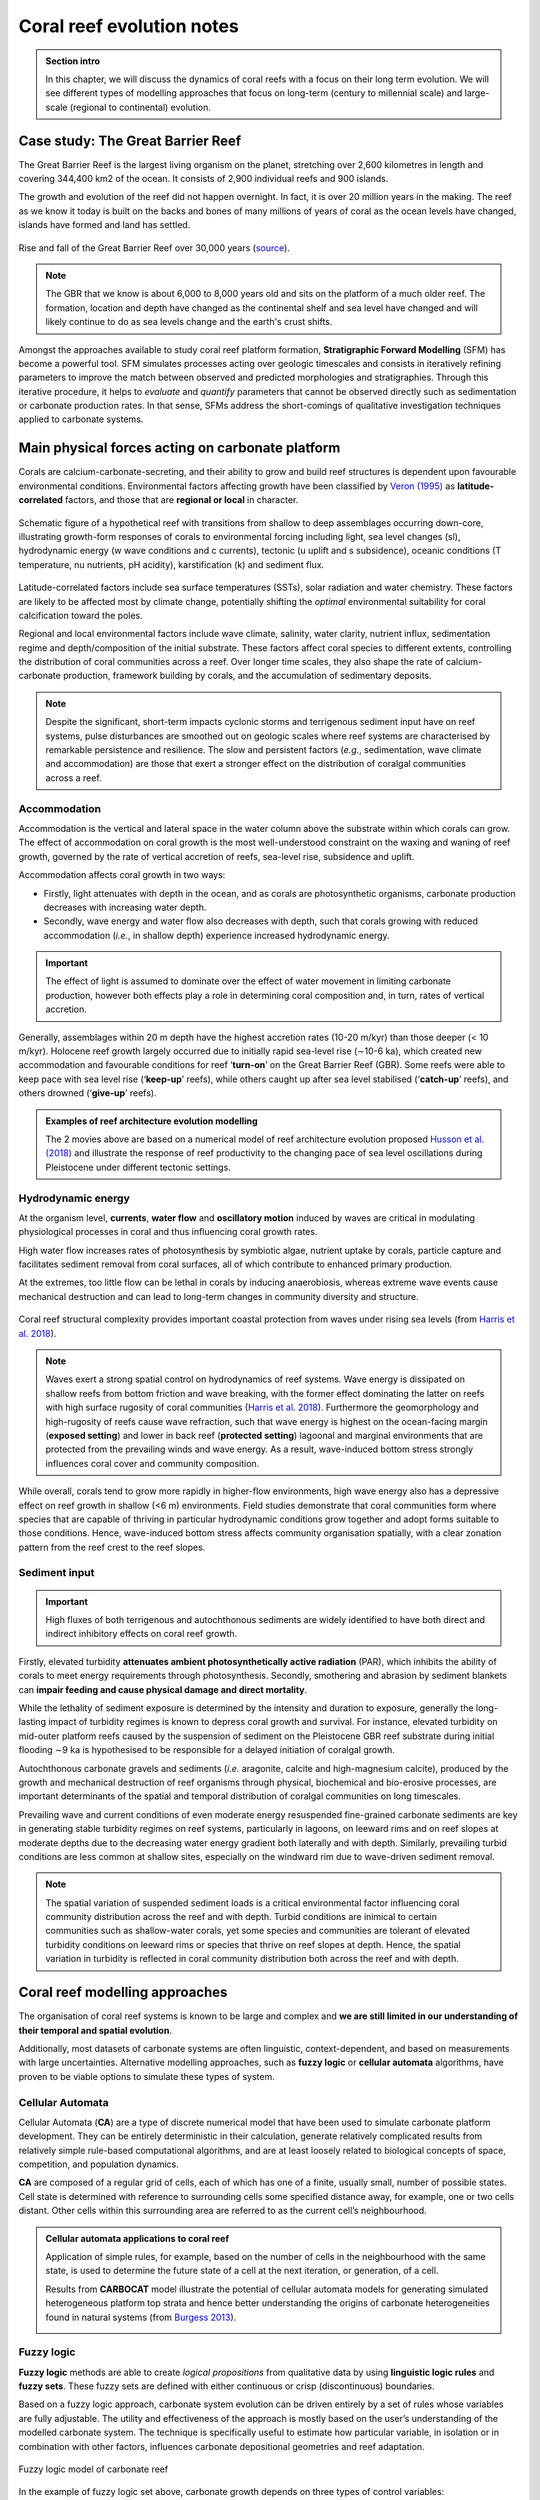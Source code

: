 Coral reef evolution notes
===========================

..  admonition:: Section intro
    :class: toggle, important, toggle-shown

    In this chapter, we will discuss the dynamics of coral reefs with a focus on their long term evolution. We will see different types of modelling approaches that focus on long-term (century to millennial scale) and large-scale (regional to continental) evolution.

    .. raw:: html

      <div style="text-align: center; margin-bottom: 2em;">
      <iframe width="100%" height="350" src="https://www.youtube.com/embed/7r4fu9abxt8?rel=0" frameborder="0" allow="accelerometer; autoplay; encrypted-media; gyroscope; picture-in-picture" allowfullscreen></iframe>
      </div>


Case study: The Great Barrier Reef
------------------------------------

The Great Barrier Reef is the largest living organism on the planet, stretching over 2,600 kilometres in length and covering 344,400 km2 of the ocean. It consists of 2,900 individual reefs and 900 islands.

The growth and evolution of the reef did not happen overnight. In fact, it is over 20 million years in the making. The reef as we know it today is built on the backs and bones of many millions of years of coral as the ocean levels have changed, islands have formed and land has settled.

.. figure:: ../_static/GBR.jpg
  :width: 80 %
  :alt: Rise and fall of the Great Barrier Reef over 30,000 years
  :align: center

  Rise and fall of the Great Barrier Reef over 30,000 years (`source <https://www.sydney.edu.au/news-opinion/news/2018/05/29/rise-and-fall-of-the-great-barrier-reef-over-30-000-years.html>`_).

.. note::

  The GBR that we know is about 6,000 to 8,000 years old and sits on the platform of a much older reef. The formation, location and depth have changed as the continental shelf and sea level have changed and will likely continue to do as sea levels change and the earth's crust shifts.


Amongst the approaches available to study coral reef platform formation, **Stratigraphic Forward Modelling** (SFM) has become a powerful tool. SFM simulates processes acting over geologic timescales and consists in iteratively refining parameters to improve the match between observed and predicted morphologies and stratigraphies. Through this iterative procedure, it helps to *evaluate* and *quantify* parameters that cannot be observed directly such as sedimentation or carbonate production rates. In that sense, SFMs address the short-comings of qualitative investigation techniques applied to carbonate systems.


Main physical forces acting on carbonate platform
-------------------------------------------------------

Corals are calcium-carbonate-secreting, and their ability to grow and build reef structures is dependent upon favourable environmental conditions. Environmental factors affecting growth have been classified by `Veron (1995) <https://books.google.com.au/books/about/Corals_in_Space_and_Time.html?id=piQvtbFUicAC&redir_esc=y>`_ as **latitude-correlated** factors, and those that are **regional or local** in character.


.. figure:: ../_static/pyreef.jpg
  :width: 90 %
  :alt: Schematic figure of a hypothetical reef with transitions from shallow to deep assemblages occurring down-core, illustrating growth-form responses of corals to environmental forcing including light, sea level changes (sl), hydrodynamic energy (w wave conditions and c currents), tectonic (u uplift and s subsidence), oceanic conditions (T temperature, nu nutrients, pH acidity), karstification (k) and sediment flux.
  :align: center

  Schematic figure of a hypothetical reef with transitions from shallow to deep assemblages occurring down-core, illustrating growth-form responses of corals to environmental forcing including light, sea level changes (sl), hydrodynamic energy (w wave conditions and c currents), tectonic (u uplift and s subsidence), oceanic conditions (T temperature, nu nutrients, pH acidity), karstification (k) and sediment flux.


Latitude-correlated factors include sea surface temperatures (SSTs), solar radiation and water chemistry. These factors are likely to be affected most by climate change, potentially shifting the *optimal* environmental suitability for coral calcification toward the poles.

Regional and local environmental factors include wave climate, salinity, water clarity, nutrient influx, sedimentation regime and depth/composition of the initial substrate. These factors affect coral species to different extents, controlling the distribution of coral communities across a reef. Over longer time scales, they also shape the rate of calcium-carbonate production, framework building by corals, and the accumulation of sedimentary deposits.

.. note::

  Despite the significant, short-term impacts cyclonic storms and terrigenous sediment input have on reef systems, pulse disturbances are smoothed out on geologic scales where reef systems are characterised by remarkable persistence and resilience. The slow and persistent factors (*e.g.*, sedimentation, wave climate and accommodation) are those that exert a stronger effect on the distribution of coralgal communities across a reef.



Accommodation
*****************

Accommodation is the vertical and lateral space in the water column above the substrate within which corals can grow. The effect of accommodation on coral growth is the most well-understood constraint on the waxing and waning of reef growth, governed by the rate of vertical accretion of reefs, sea-level rise, subsidence and uplift.

Accommodation affects coral growth in two ways:

* Firstly, light attenuates with depth in the ocean, and as corals are photosynthetic organisms, carbonate production decreases with increasing water depth.
* Secondly, wave energy and water flow also decreases with depth, such that corals growing with reduced accommodation (*i.e.*, in shallow depth) experience increased hydrodynamic energy.

.. important::

  The effect of light is assumed to dominate over the effect of water movement in limiting carbonate production, however both effects play a role in determining coral composition and, in turn, rates of vertical accretion.


Generally, assemblages within 20 m depth have the highest accretion rates (10-20 m/kyr) than those deeper (< 10 m/kyr). Holocene reef growth largely occurred due to initially rapid sea-level rise (∼10-6 ka), which created new accommodation and favourable conditions for reef ‘**turn-on**’ on the Great Barrier Reef (GBR). Some reefs were able to keep pace with sea level rise (‘**keep-up**’ reefs), while others caught up after sea level stabilised (‘**catch-up**’ reefs), and others drowned (‘**give-up**’ reefs).


..  admonition:: Examples of reef architecture evolution modelling
    :class: toggle, toggle-shown

    The 2 movies above are based on a numerical model of reef architecture evolution proposed `Husson et al. (2018)
    <https://agupubs.onlinelibrary.wiley.com/doi/epdf/10.1002/2017GC007335>`_ and illustrate the response of reef productivity to the changing pace of sea level oscillations during Pleistocene under different tectonic settings.

    .. raw:: html

        <div style="text-align: center; margin-bottom: 2em;">
        <iframe width="100%" height="350" src="https://www.youtube.com/embed/0kCfb56AdLw?rel=0" frameborder="0" allow="accelerometer; autoplay; encrypted-media; gyroscope; picture-in-picture" allowfullscreen></iframe>
        </div>

    .. raw:: html

        <div style="text-align: center; margin-bottom: 2em;">
        <iframe width="100%" height="350" src="https://www.youtube.com/embed/DhXHPzpyVPs?rel=0" frameborder="0" allow="accelerometer; autoplay; encrypted-media; gyroscope; picture-in-picture" allowfullscreen></iframe>
        </div>



Hydrodynamic energy
*********************


At the organism level, **currents**, **water flow** and **oscillatory motion** induced by waves are critical in modulating physiological processes in coral and thus influencing coral growth rates.

High water flow increases rates of photosynthesis by symbiotic algae, nutrient uptake by corals, particle capture and facilitates sediment removal from coral surfaces, all of which contribute to enhanced primary production.

At the extremes, too little flow can be lethal in corals by inducing anaerobiosis, whereas extreme wave events cause mechanical destruction and can lead to long-term changes in community diversity and structure.


.. figure:: ../_static/harris.jpg
  :width: 80 %
  :alt: Coral reef structural complexity provides important coastal protection from waves under rising sea levels.
  :align: center

  Coral reef structural complexity provides important coastal protection from waves under rising sea levels (from `Harris et al. 2018 <https://advances.sciencemag.org/content/4/2/eaao4350>`_).


.. note::

  Waves exert a strong spatial control on hydrodynamics of reef systems. Wave energy is dissipated on shallow reefs from bottom friction and wave breaking, with the former effect dominating the latter on reefs with high surface rugosity of coral communities (`Harris et al. 2018 <https://advances.sciencemag.org/content/4/2/eaao4350>`_). Furthermore the geomorphology and high-rugosity of reefs cause wave refraction, such that wave energy is highest on the ocean-facing margin (**exposed setting**) and lower in back reef (**protected setting**) lagoonal and marginal environments that are protected from the prevailing winds and wave energy. As a result, wave-induced bottom stress strongly influences coral cover and community composition.

While overall, corals tend to grow more rapidly in higher-flow environments, high wave energy also has a depressive effect on reef growth in shallow (<6 m) environments. Field studies demonstrate that coral communities form where species that are capable of thriving in particular hydrodynamic conditions grow together and adopt forms suitable to those conditions. Hence, wave-induced bottom stress affects community organisation spatially, with a clear zonation pattern from the reef crest to the reef slopes.


Sediment input
*****************

.. important::
  High fluxes of both terrigenous and autochthonous sediments are widely identified to have both direct and indirect inhibitory effects on coral reef growth.

Firstly, elevated turbidity **attenuates ambient photosynthetically active radiation** (PAR), which inhibits the ability of corals to meet energy requirements through photosynthesis. Secondly, smothering and abrasion by sediment blankets can **impair feeding and cause physical damage and direct mortality**.

While the lethality of sediment exposure is determined by the intensity and duration to exposure, generally the long-lasting impact of turbidity regimes is known to depress coral growth and survival. For instance, elevated turbidity on mid-outer platform reefs caused by the suspension of sediment on the Pleistocene GBR reef substrate during initial flooding ∼9 ka is hypothesised to be responsible for a delayed initiation of coralgal growth.

Autochthonous carbonate gravels and sediments (*i.e.* aragonite, calcite and high-magnesium calcite), produced by the growth and mechanical destruction of reef organisms through physical, biochemical and bio-erosive processes, are important determinants of the spatial and temporal distribution of coralgal communities on long timescales.

Prevailing wave and current conditions of even moderate energy resuspended fine-grained carbonate sediments are key in generating stable turbidity regimes on reef systems, particularly in lagoons, on leeward rims and on reef slopes at moderate depths due to the decreasing water energy gradient both laterally and with depth.
Similarly, prevailing turbid conditions are less common at shallow sites, especially on the windward rim due to wave-driven sediment removal.

.. note::

  The spatial variation of suspended sediment loads is a critical environmental factor influencing coral community distribution across the reef and with depth. Turbid conditions are inimical to certain communities such as shallow-water corals, yet some species and communities are tolerant of elevated turbidity conditions on leeward rims or species that thrive on reef slopes at depth. Hence, the spatial variation in turbidity is reflected in coral community distribution both across the reef and with depth.


Coral reef modelling approaches
--------------------------------------------

The organisation of coral reef systems is known to be large and complex and **we are still limited in our understanding of their temporal and spatial evolution**.

Additionally, most datasets of carbonate systems are often linguistic, context-dependent, and based on measurements with large uncertainties. Alternative modelling approaches, such as **fuzzy logic** or **cellular automata** algorithms, have proven to be viable options to simulate these types of system.


Cellular Automata
********************


.. raw:: html

    <div style="text-align: center; margin-bottom: 2em;">
    <iframe width="100%" height="550" src="https://www.youtube.com/embed/CgOcEZinQ2I?rel=0" frameborder="0" allow="accelerometer; autoplay; encrypted-media; gyroscope; picture-in-picture" allowfullscreen></iframe>
    </div>

Cellular Automata (**CA**) are a type of discrete numerical model that have been used to simulate carbonate platform development. They can be entirely deterministic in their calculation, generate relatively complicated results from relatively simple rule-based computational algorithms, and are at least loosely related to biological concepts of space, competition, and population dynamics.

**CA** are composed of a regular grid of cells, each of which has one of a finite, usually small, number of possible states. Cell state is determined with reference to surrounding cells some specified distance away, for example, one or two cells distant. Other cells within this surrounding area are referred to as the current cell’s neighbourhood.


..  admonition:: Cellular automata applications to coral reef
    :class: toggle, important


    Application of simple rules, for example, based on the number of cells in the neighbourhood with the same state, is used to determine the future state of a cell at the next iteration, or generation, of a cell.

    .. image:: ../_static/CA1.jpg
      :width: 90 %
      :alt: Burgess CA model
      :align: center

    Results from **CARBOCAT** model illustrate the potential of cellular automata models for generating simulated heterogeneous platform top strata and hence better understanding the origins of carbonate heterogeneities found in natural systems (from `Burgess 2013 <http://instaar.colorado.edu/~jenkinsc/carboClinic/carboCAT/carboCAT.pdf>`_).


    .. image:: ../_static/CA2.jpg
      :width: 90 %
      :alt: Burgess CA model
      :align: center


Fuzzy logic
***************

**Fuzzy logic** methods are able to create *logical propositions* from qualitative data by using **linguistic logic rules** and **fuzzy sets**. These fuzzy sets are defined with either continuous or crisp (discontinuous) boundaries.

Based on a fuzzy logic approach, carbonate system evolution can be driven entirely by a set of rules whose variables are fully adjustable. The utility and effectiveness of the approach is mostly based on the user’s understanding of the modelled carbonate system. The technique is specifically useful to estimate how particular variable, in isolation or in combination with other factors, influences carbonate depositional geometries and reef adaptation.


.. figure:: ../_static/fuzzy.jpg
  :width: 100 %
  :alt: Fuzzy logic model of carbonate reef
  :align: center

  Fuzzy logic model of carbonate reef

In the example of fuzzy logic set above, carbonate growth depends on three types of control variables:

* **depth** (or accommodation space),
* **wave energy** (derived from ocean bottom orbital velocity) and
* **sedimentation rate**.

.. note::

  For each of these variables, one can define a range of fuzzy sets using membership functions. A membership function is a curve showing the degree of truth (i.e. ranging between 0 and 1) of membership in a particular fuzzy set. These curves can be simple triangles, trapezoids, bell-shaped curves, or have more complicated shapes as shown above.

Production of any specific coral assemblage is then computed from a series of fuzzy rules. A fuzzy rule is a logic **if-then** rule defined from the fuzzy sets.

In the above algorithm, the combination of the fuzzy sets in each fuzzy rule is restricted to the **and** operator. The amalgamation of competing fuzzy rules is usually referred to as a **fuzzy system**. Summation of multiple rules from the fuzzy system by truncation of the membership functions produces a fuzzy answer in the form of a membership set. The last step consists in computing a single number for this fuzzy set through **defuzzification**.


Modelling GBR past evolution
------------------------------

Evolution since Last Glacial Maximum
****************************************

Using `badlands <https://www.nature.com/articles/s41598-018-23519-8>`_, a reduced-complexity model developed in the School of Geosciences, we compute over geological time: sediment transport from landmasses to coasts, reworking of marine sediments by longshore currents, and development of coral reef systems.

.. note::

  The code links together the main sedimentary processes driving mixed siliciclastic-carbonate system dynamics. It offers a methodology for objective and quantitative sediment fate estimations over regional and millennial time-scales.


..  admonition:: Examples of badlands simulation for the entire GBR.
    :class: toggle, important

    .. raw:: html

        <div style="text-align: center; margin-bottom: 2em;">
        <iframe width="100%" height="350" src="https://www.youtube.com/embed/x_w0925mmgo?rel=0" frameborder="0" allow="accelerometer; autoplay; encrypted-media; gyroscope; picture-in-picture" allowfullscreen></iframe>
        </div>

    .. raw:: html

        <div style="text-align: center; margin-bottom: 2em;">
        <iframe width="100%" height="350" src="https://www.youtube.com/embed/-aimu4MV0JE?rel=0" frameborder="0" allow="accelerometer; autoplay; encrypted-media; gyroscope; picture-in-picture" allowfullscreen></iframe>
        </div>

Simulations of the Holocene evolution of the Great Barrier Reef show: (1) how high sediment loads from catchments erosion prevented coral growth during the early transgression phase and favoured sediment gravity-flows in the deepest parts of the northern region basin floor (prior to 8 ka before present (BP)); (2) how the fine balance between climate, sea-level, and margin physiography enabled coral reefs to thrive under limited shelf sedimentation rates after ~6 ka BP; and, (3) how since 3 ka BP, with the decrease of accommodation space, reduced of vertical growth led to the lateral extension of reefs consistent with available observational data.


Influence of carbonate platform on geomorphological development of the margin
********************************************************************************

Sedimentation regimes on the Great Barrier Reef margin often do not confine to more conventional sequence stratigraphic models, presenting difficulties when attempting to identify key processes that control the margin’s geomorphological evolution.

.. note::

  By obstructing and modifying down-shelf and down-slope flows, carbonate platforms are thought to play a central role in altering the distribution and morphological presentation of common margin features.


Using `badlands <https://www.nature.com/articles/s41598-018-23519-8>`_, we can test the role of the carbonate platforms in reproducing several features (*i.e.* paleochannels, shelf-confined fluvial sediment mounds, shelf-edge deltas, canyons, and surface gravity flows) that have been described from observational data (seismic sections, multibeam bathymetry, sediment cores, and backscatter imagery).


When carbonate platforms are present in model simulations, several notable geomorphological features appear, especially during lowstand. Upon exposure of the shelf, platforms reduce stream power, promoting mounding of fluvial sediments around platforms. On the outer shelf, rivers and streams are re-routed and coalesce between platforms, depositing shelf-edge deltas and incising paleochannels through knickpoint retreat.

.. figure:: ../_static/carbsmandi.jpg
  :width: 90 %
  :alt: GBR geomorphology induced by carbonate platform
  :align: center

  GBR geomorphology induced by carbonate platform from `Thran et al. (2020) <https://agupubs.onlinelibrary.wiley.com/doi/abs/10.1029/2020GC008915>`_.


Additionally, steep platform topography triggers incision of slope canyons by hyperpycnal flows, and platforms act as conduits for the delivery of land and shelf-derived sediments to the continental slope and basin. When platforms are absent from the topographic surface, the model is unable to reproduce many of these features.

.. important::

  Results demonstrate the essential role of carbonate platform topography in modulating key bedload processes, and therefore exert direct control on the development of various geomorphological features within the shelf, slope, and basin environments.


Hands-on examples
---------------------


1D model of coral assemblages evolution
*****************************************

Using **pyReef** `model <https://www.geosci-model-dev.net/11/2093/2018/>`_, we will simulate  typical sequences of coral assemblages found in the GBR based on different initial conditions.

.. figure:: ../_static/pyreef1.jpg
  :width: 100 %
  :alt: pyreef model example
  :align: center

  **pyReef** model outputs used in this exercise.


.. image:: https://mybinder.org/badge_logo.svg
  :target: https://mybinder.org/v2/gh/TristanSalles/CoastProc/binder?urlpath=tree/Notebooks/notebooks/LongTerm/Reef.ipynb

Use the link above to run different scenarios of coral growth with **pyReef**.


Carbonate platform evolution since the last LGM
*************************************************

With `badlands <https://www.nature.com/articles/s41598-018-23519-8>`_, you will simulate the evolution of a carbonate platform over the last 10,000 years accounting for the impact of waves, sediment transport and sea-level changes.

.. image:: https://mybinder.org/badge_logo.svg
  :target: https://mybinder.org/v2/gh/badlands-model/badlands-docker/binder?urlpath=tree/gbr/runModel.ipynb

Click on the link above to start running the simulation in a **Jupyter Notebook**.


Miscellaneous
----------------------

The Game of Life
***********************************

Conway was interested in a problem presented in the 1940s by mathematician John von Neumann, who attempted to find a hypothetical machine that could build copies of itself. The Game of Life emerged as Conway's successful attempt to drastically simplify von Neumann's ideas. From a theoretical point of view, it is interesting because it has the power of a universal Turing machine: that is, anything that can be computed algorithmically can be computed within Conway's Game of Life.

**Play with Conway's Game of Life** `here <http://pmav.eu/stuff/javascript-game-of-life-v3.1.1/?rel=0>`_.

